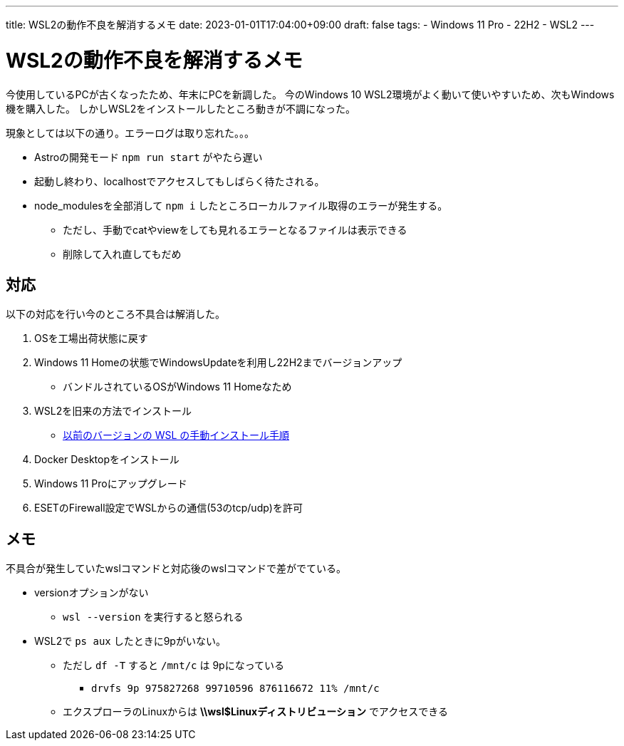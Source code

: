 ---
title: WSL2の動作不良を解消するメモ
date: 2023-01-01T17:04:00+09:00
draft: false
tags:
  - Windows 11 Pro
  - 22H2
  - WSL2
---

= WSL2の動作不良を解消するメモ

今使用しているPCが古くなったため、年末にPCを新調した。  
今のWindows 10 WSL2環境がよく動いて使いやすいため、次もWindows機を購入した。
しかしWSL2をインストールしたところ動きが不調になった。  

現象としては以下の通り。エラーログは取り忘れた。。。

* Astroの開発モード `npm run start` がやたら遅い
* 起動し終わり、localhostでアクセスしてもしばらく待たされる。
* node_modulesを全部消して `npm i` したところローカルファイル取得のエラーが発生する。
** ただし、手動でcatやviewをしても見れるエラーとなるファイルは表示できる
** 削除して入れ直してもだめ

== 対応

以下の対応を行い今のところ不具合は解消した。

1. OSを工場出荷状態に戻す
2. Windows 11 Homeの状態でWindowsUpdateを利用し22H2までバージョンアップ
** バンドルされているOSがWindows 11 Homeなため
3. WSL2を旧来の方法でインストール
** https://learn.microsoft.com/ja-jp/windows/wsl/install-manual[以前のバージョンの WSL の手動インストール手順]
4. Docker Desktopをインストール
5. Windows 11 Proにアップグレード
6. ESETのFirewall設定でWSLからの通信(53のtcp/udp)を許可

== メモ

不具合が発生していたwslコマンドと対応後のwslコマンドで差がでている。

* versionオプションがない
** `wsl --version` を実行すると怒られる
* WSL2で `ps aux` したときに9pがいない。
** ただし `df -T` すると `/mnt/c` は 9pになっている
*** `drvfs          9p      975827268 99710596 876116672  11% /mnt/c`
** エクスプローラのLinuxからは *\\wsl$Linuxディストリビューション* でアクセスできる

